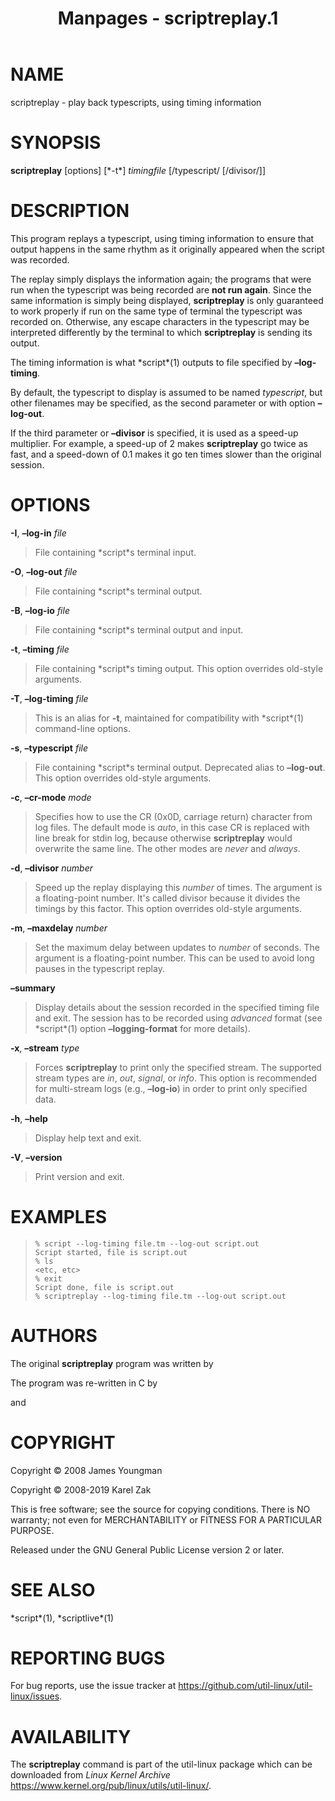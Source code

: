 #+TITLE: Manpages - scriptreplay.1
* NAME
scriptreplay - play back typescripts, using timing information

* SYNOPSIS
*scriptreplay* [options] [*-t*] /timingfile/ [/typescript/ [/divisor/]]

* DESCRIPTION
This program replays a typescript, using timing information to ensure
that output happens in the same rhythm as it originally appeared when
the script was recorded.

The replay simply displays the information again; the programs that were
run when the typescript was being recorded are *not run again*. Since
the same information is simply being displayed, *scriptreplay* is only
guaranteed to work properly if run on the same type of terminal the
typescript was recorded on. Otherwise, any escape characters in the
typescript may be interpreted differently by the terminal to which
*scriptreplay* is sending its output.

The timing information is what *script*(1) outputs to file specified by
*--log-timing*.

By default, the typescript to display is assumed to be named
/typescript/, but other filenames may be specified, as the second
parameter or with option *--log-out*.

If the third parameter or *--divisor* is specified, it is used as a
speed-up multiplier. For example, a speed-up of 2 makes *scriptreplay*
go twice as fast, and a speed-down of 0.1 makes it go ten times slower
than the original session.

* OPTIONS
*-I*, *--log-in* /file/

#+begin_quote
File containing *script*s terminal input.

#+end_quote

*-O*, *--log-out* /file/

#+begin_quote
File containing *script*s terminal output.

#+end_quote

*-B*, *--log-io* /file/

#+begin_quote
File containing *script*s terminal output and input.

#+end_quote

*-t*, *--timing* /file/

#+begin_quote
File containing *script*s timing output. This option overrides old-style
arguments.

#+end_quote

*-T*, *--log-timing* /file/

#+begin_quote
This is an alias for *-t*, maintained for compatibility with *script*(1)
command-line options.

#+end_quote

*-s*, *--typescript* /file/

#+begin_quote
File containing *script*s terminal output. Deprecated alias to
*--log-out*. This option overrides old-style arguments.

#+end_quote

*-c*, *--cr-mode* /mode/

#+begin_quote
Specifies how to use the CR (0x0D, carriage return) character from log
files. The default mode is /auto/, in this case CR is replaced with line
break for stdin log, because otherwise *scriptreplay* would overwrite
the same line. The other modes are /never/ and /always/.

#+end_quote

*-d*, *--divisor* /number/

#+begin_quote
Speed up the replay displaying this /number/ of times. The argument is a
floating-point number. It's called divisor because it divides the
timings by this factor. This option overrides old-style arguments.

#+end_quote

*-m*, *--maxdelay* /number/

#+begin_quote
Set the maximum delay between updates to /number/ of seconds. The
argument is a floating-point number. This can be used to avoid long
pauses in the typescript replay.

#+end_quote

*--summary*

#+begin_quote
Display details about the session recorded in the specified timing file
and exit. The session has to be recorded using /advanced/ format (see
*script*(1) option *--logging-format* for more details).

#+end_quote

*-x*, *--stream* /type/

#+begin_quote
Forces *scriptreplay* to print only the specified stream. The supported
stream types are /in/, /out/, /signal/, or /info/. This option is
recommended for multi-stream logs (e.g., *--log-io*) in order to print
only specified data.

#+end_quote

*-h*, *--help*

#+begin_quote
Display help text and exit.

#+end_quote

*-V*, *--version*

#+begin_quote
Print version and exit.

#+end_quote

* EXAMPLES

#+begin_quote
#+begin_example
% script --log-timing file.tm --log-out script.out
Script started, file is script.out
% ls
<etc, etc>
% exit
Script done, file is script.out
% scriptreplay --log-timing file.tm --log-out script.out
#+end_example

#+end_quote

* AUTHORS
The original *scriptreplay* program was written by

The program was re-written in C by

and

* COPYRIGHT
Copyright © 2008 James Youngman

Copyright © 2008-2019 Karel Zak

This is free software; see the source for copying conditions. There is
NO warranty; not even for MERCHANTABILITY or FITNESS FOR A PARTICULAR
PURPOSE.

Released under the GNU General Public License version 2 or later.

* SEE ALSO
*script*(1), *scriptlive*(1)

* REPORTING BUGS
For bug reports, use the issue tracker at
<https://github.com/util-linux/util-linux/issues>.

* AVAILABILITY
The *scriptreplay* command is part of the util-linux package which can
be downloaded from /Linux Kernel Archive/
<https://www.kernel.org/pub/linux/utils/util-linux/>.
